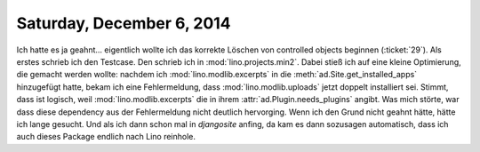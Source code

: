 ==========================
Saturday, December 6, 2014
==========================

Ich hatte es ja geahnt... eigentlich wollte ich das korrekte Löschen
von controlled objects beginnen (:ticket:`29`). Als erstes schrieb ich
den Testcase. Den schrieb ich in :mod:`lino.projects.min2`. Dabei
stieß ich auf eine kleine Optimierung, die gemacht werden wollte:
nachdem ich :mod:`lino.modlib.excerpts` in die
:meth:`ad.Site.get_installed_apps` hinzugefügt hatte, bekam ich eine
Fehlermeldung, dass :mod:`lino.modlib.uploads` jetzt doppelt
installiert sei.  Stimmt, dass ist logisch, weil
:mod:`lino.modlib.excerpts` die in ihrem
:attr:`ad.Plugin.needs_plugins` angibt.  Was mich störte, war dass
diese dependency aus der Fehlermeldung nicht deutlich hervorging. Wenn
ich den Grund nicht geahnt hätte, hätte ich lange gesucht.  Und als
ich dann schon mal in `djangosite` anfing, da kam es dann sozusagen
automatisch, dass ich auch dieses Package endlich nach Lino reinhole.
